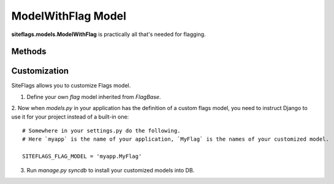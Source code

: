 ModelWithFlag Model
===================

**siteflags.models.ModelWithFlag** is practically all that's needed for flagging.



Methods
-------

.. py:method:: get_flags([user=None[, status=None]]):

    Returns flags for the object optionally filtered by user and/or status.

    :param User user: Optional user filter
    :param int status: Optional status filter


.. py:method:: set_flag(user[, note=None[, status=None]]):

    Flags the object.

    :param User user:
    :param str note: User-defined note for this flag.
    :param int status: Optional status integer (the meaning is defined by a developer).


.. py:method:: remove_flag([user=None[, status=None]]):

    Removes flag(s) from the object.

    :param User user: Optional user filter
    :param int status: Optional status filter


.. py:method:: is_flagged([user=None[, status=None]]):

    Returns boolean whether the objects is flagged by a user.

    :param User user:
    :param int status: Optional status filter



Customization
-------------

SiteFlags allows you to customize Flags model.

1. Define your own `flag` model inherited from `FlagBase`.

2. Now when `models.py` in your application has the definition of a custom flags model, you need
to instruct Django to use it for your project instead of a built-in one::

    # Somewhere in your settings.py do the following.
    # Here `myapp` is the name of your application, `MyFlag` is the names of your customized model.

    SITEFLAGS_FLAG_MODEL = 'myapp.MyFlag'


3. Run `manage.py syncdb` to install your customized models into DB.
